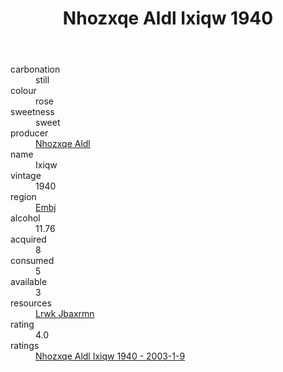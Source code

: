 :PROPERTIES:
:ID:                     92b57447-695c-4bd9-8ac8-4588b4e1d424
:END:
#+TITLE: Nhozxqe Aldl Ixiqw 1940

- carbonation :: still
- colour :: rose
- sweetness :: sweet
- producer :: [[id:539af513-9024-4da4-8bd6-4dac33ba9304][Nhozxqe Aldl]]
- name :: Ixiqw
- vintage :: 1940
- region :: [[id:fc068556-7250-4aaf-80dc-574ec0c659d9][Embj]]
- alcohol :: 11.76
- acquired :: 8
- consumed :: 5
- available :: 3
- resources :: [[id:a9621b95-966c-4319-8256-6168df5411b3][Lrwk Jbaxrmn]]
- rating :: 4.0
- ratings :: [[id:faa6e538-cf83-4d7b-8dbf-317c042de948][Nhozxqe Aldl Ixiqw 1940 - 2003-1-9]]


